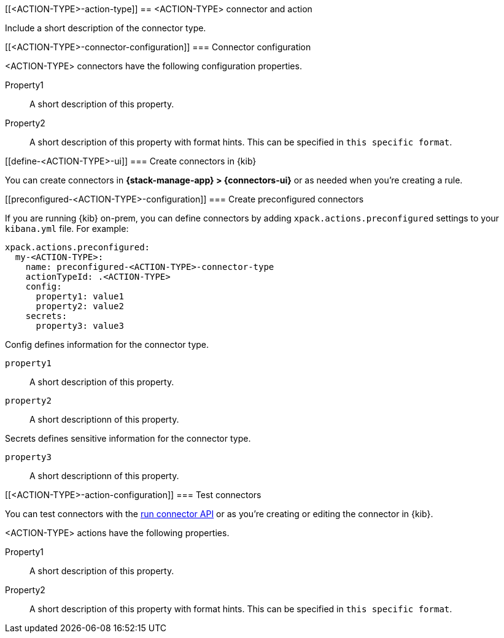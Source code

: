 [[<ACTION-TYPE>-action-type]]
== <ACTION-TYPE> connector and action
++++
<titleabbrev><ACTION-TYPE></titleabbrev>
++++

Include a short description of the connector type.

[float]
[[<ACTION-TYPE>-connector-configuration]]
=== Connector configuration

<ACTION-TYPE> connectors have the following configuration properties.

////
List of user-facing connector configurations. This should align with the fields available in the Create connector flyout form for this connector type.
////

Property1:: A short description of this property.
Property2:: A short description of this property with format hints. This can be specified in `this specific format`.

[float]
[[define-<ACTION-TYPE>-ui]]
=== Create connectors in {kib}

You can create connectors in *{stack-manage-app} > {connectors-ui}*
or as needed when you're creating a rule.

[float]
[[preconfigured-<ACTION-TYPE>-configuration]]
=== Create preconfigured connectors

If you are running {kib} on-prem, you can define connectors by
adding `xpack.actions.preconfigured` settings to your `kibana.yml` file.
For example:

////
Example preconfigured format for this connector type
////

[source,text]
--
xpack.actions.preconfigured:
  my-<ACTION-TYPE>:
    name: preconfigured-<ACTION-TYPE>-connector-type
    actionTypeId: .<ACTION-TYPE>
    config:
      property1: value1
      property2: value2
    secrets:
      property3: value3
--

////
List of properties from the ConfigSchema and SecretsSchema for this action type.
////
Config defines information for the connector type.

`property1`:: A short description of this property.
`property2`:: A short descriptionn of this property.

Secrets defines sensitive information for the connector type.

`property3`:: A short descriptionn of this property.

[float]
[[<ACTION-TYPE>-action-configuration]]
=== Test connectors

You can test connectors with the <<execute-connector-api,run connector API>> or
as you're creating or editing the connector in {kib}.

<ACTION-TYPE> actions have the following properties.

////
List of user-facing action configurations. This should align with the fields available in the Action section of the Create/Update alert flyout.
////

Property1:: A short description of this property.
Property2:: A short description of this property with format hints. This can be specified in `this specific format`.

////
Optional - additional configuration details here
[[configuring-<ACTION-TYPE>]]
==== Configure <ACTION-TYPE>
////
